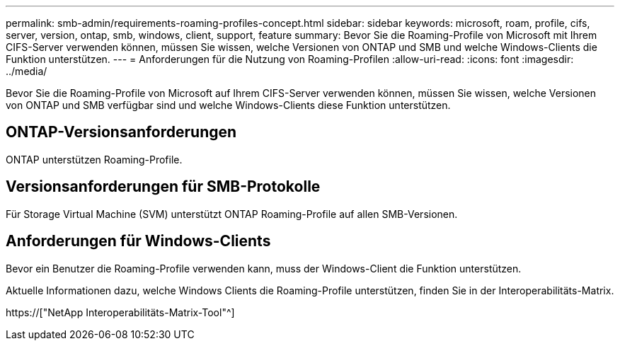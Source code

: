 ---
permalink: smb-admin/requirements-roaming-profiles-concept.html 
sidebar: sidebar 
keywords: microsoft, roam, profile, cifs, server, version, ontap, smb, windows, client, support, feature 
summary: Bevor Sie die Roaming-Profile von Microsoft mit Ihrem CIFS-Server verwenden können, müssen Sie wissen, welche Versionen von ONTAP und SMB und welche Windows-Clients die Funktion unterstützen. 
---
= Anforderungen für die Nutzung von Roaming-Profilen
:allow-uri-read: 
:icons: font
:imagesdir: ../media/


[role="lead"]
Bevor Sie die Roaming-Profile von Microsoft auf Ihrem CIFS-Server verwenden können, müssen Sie wissen, welche Versionen von ONTAP und SMB verfügbar sind und welche Windows-Clients diese Funktion unterstützen.



== ONTAP-Versionsanforderungen

ONTAP unterstützen Roaming-Profile.



== Versionsanforderungen für SMB-Protokolle

Für Storage Virtual Machine (SVM) unterstützt ONTAP Roaming-Profile auf allen SMB-Versionen.



== Anforderungen für Windows-Clients

Bevor ein Benutzer die Roaming-Profile verwenden kann, muss der Windows-Client die Funktion unterstützen.

Aktuelle Informationen dazu, welche Windows Clients die Roaming-Profile unterstützen, finden Sie in der Interoperabilitäts-Matrix.

https://["NetApp Interoperabilitäts-Matrix-Tool"^]
